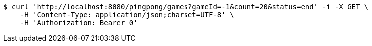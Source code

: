 [source,bash]
----
$ curl 'http://localhost:8080/pingpong/games?gameId=-1&count=20&status=end' -i -X GET \
    -H 'Content-Type: application/json;charset=UTF-8' \
    -H 'Authorization: Bearer 0'
----
